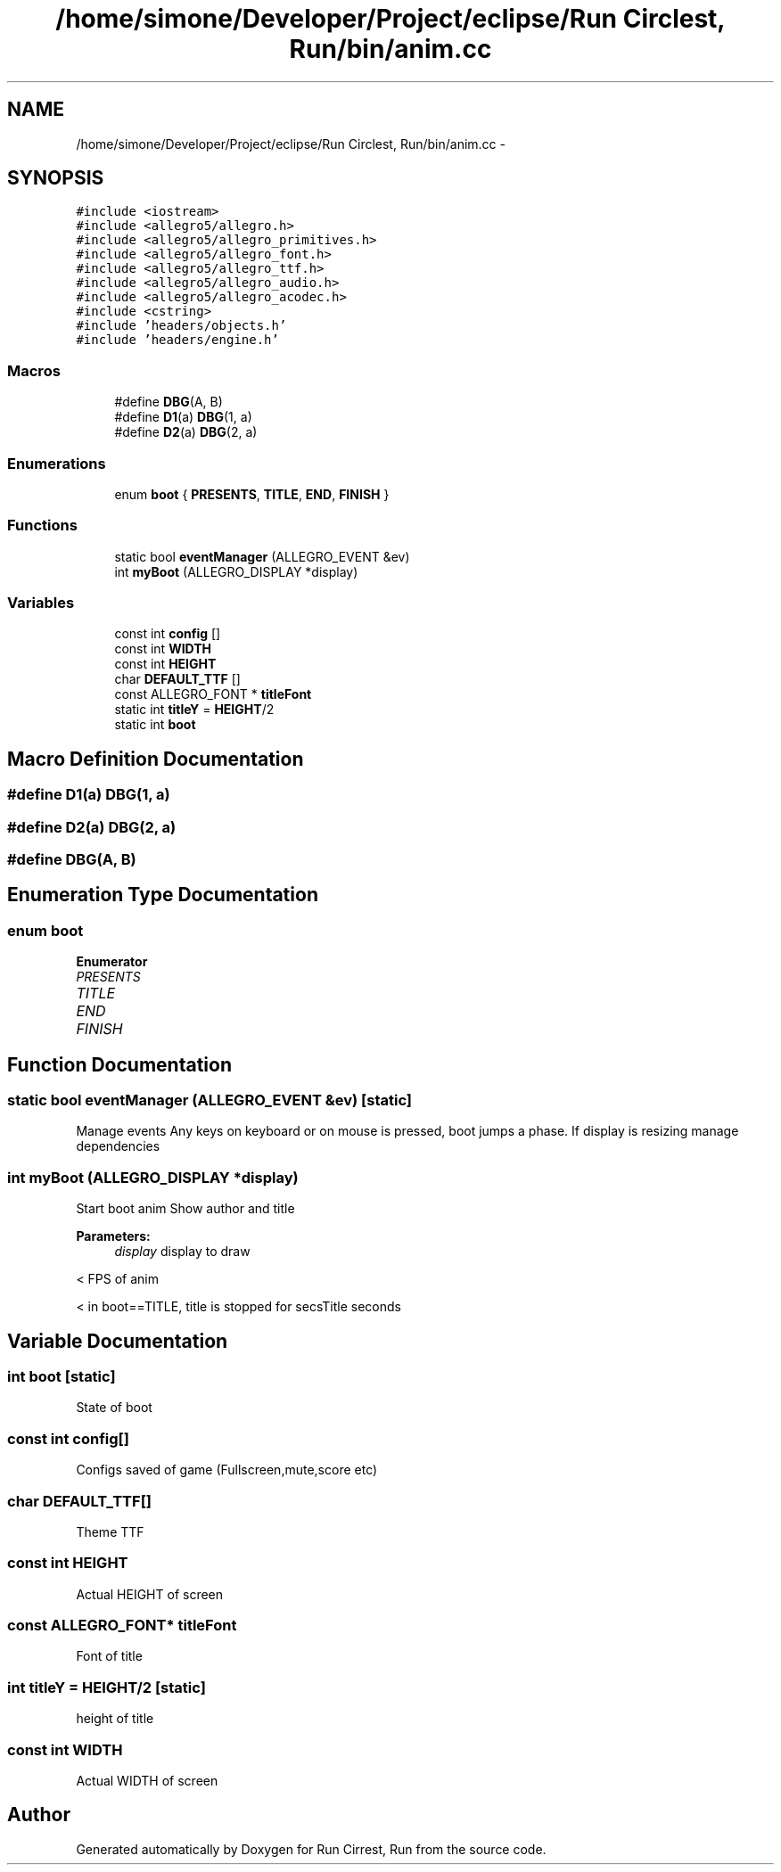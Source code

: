 .TH "/home/simone/Developer/Project/eclipse/Run Circlest, Run/bin/anim.cc" 3 "Mon Oct 12 2015" "Run Cirrest, Run" \" -*- nroff -*-
.ad l
.nh
.SH NAME
/home/simone/Developer/Project/eclipse/Run Circlest, Run/bin/anim.cc \- 
.SH SYNOPSIS
.br
.PP
\fC#include <iostream>\fP
.br
\fC#include <allegro5/allegro\&.h>\fP
.br
\fC#include <allegro5/allegro_primitives\&.h>\fP
.br
\fC#include <allegro5/allegro_font\&.h>\fP
.br
\fC#include <allegro5/allegro_ttf\&.h>\fP
.br
\fC#include <allegro5/allegro_audio\&.h>\fP
.br
\fC#include <allegro5/allegro_acodec\&.h>\fP
.br
\fC#include <cstring>\fP
.br
\fC#include 'headers/objects\&.h'\fP
.br
\fC#include 'headers/engine\&.h'\fP
.br

.SS "Macros"

.in +1c
.ti -1c
.RI "#define \fBDBG\fP(A, B)"
.br
.ti -1c
.RI "#define \fBD1\fP(a)   \fBDBG\fP(1, a)"
.br
.ti -1c
.RI "#define \fBD2\fP(a)   \fBDBG\fP(2, a)"
.br
.in -1c
.SS "Enumerations"

.in +1c
.ti -1c
.RI "enum \fBboot\fP { \fBPRESENTS\fP, \fBTITLE\fP, \fBEND\fP, \fBFINISH\fP }"
.br
.in -1c
.SS "Functions"

.in +1c
.ti -1c
.RI "static bool \fBeventManager\fP (ALLEGRO_EVENT &ev)"
.br
.ti -1c
.RI "int \fBmyBoot\fP (ALLEGRO_DISPLAY *display)"
.br
.in -1c
.SS "Variables"

.in +1c
.ti -1c
.RI "const int \fBconfig\fP []"
.br
.ti -1c
.RI "const int \fBWIDTH\fP"
.br
.ti -1c
.RI "const int \fBHEIGHT\fP"
.br
.ti -1c
.RI "char \fBDEFAULT_TTF\fP []"
.br
.ti -1c
.RI "const ALLEGRO_FONT * \fBtitleFont\fP"
.br
.ti -1c
.RI "static int \fBtitleY\fP = \fBHEIGHT\fP/2"
.br
.ti -1c
.RI "static int \fBboot\fP"
.br
.in -1c
.SH "Macro Definition Documentation"
.PP 
.SS "#define D1(a)   \fBDBG\fP(1, a)"

.SS "#define D2(a)   \fBDBG\fP(2, a)"

.SS "#define DBG(A, B)"

.SH "Enumeration Type Documentation"
.PP 
.SS "enum \fBboot\fP"

.PP
\fBEnumerator\fP
.in +1c
.TP
\fB\fIPRESENTS \fP\fP
.TP
\fB\fITITLE \fP\fP
.TP
\fB\fIEND \fP\fP
.TP
\fB\fIFINISH \fP\fP
.SH "Function Documentation"
.PP 
.SS "static bool eventManager (ALLEGRO_EVENT &ev)\fC [static]\fP"
Manage events Any keys on keyboard or on mouse is pressed, boot jumps a phase\&. If display is resizing manage dependencies 
.SS "int myBoot (ALLEGRO_DISPLAY *display)"
Start boot anim Show author and title 
.PP
\fBParameters:\fP
.RS 4
\fIdisplay\fP display to draw 
.RE
.PP
< FPS of anim
.PP
< in boot==TITLE, title is stopped for secsTitle seconds 
.SH "Variable Documentation"
.PP 
.SS "int \fBboot\fP\fC [static]\fP"
State of boot 
.SS "const int \fBconfig\fP[]"
Configs saved of game (Fullscreen,mute,score etc) 
.SS "char DEFAULT_TTF[]"
Theme TTF 
.SS "const int HEIGHT"
Actual HEIGHT of screen 
.SS "const ALLEGRO_FONT* titleFont"
Font of title 
.SS "int titleY = \fBHEIGHT\fP/2\fC [static]\fP"
height of title 
.SS "const int WIDTH"
Actual WIDTH of screen 
.SH "Author"
.PP 
Generated automatically by Doxygen for Run Cirrest, Run from the source code\&.
